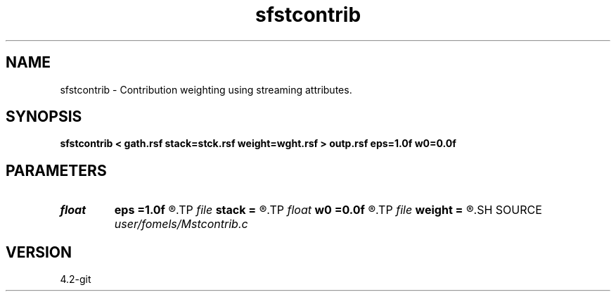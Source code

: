 .TH sfstcontrib 1  "APRIL 2023" Madagascar "Madagascar Manuals"
.SH NAME
sfstcontrib \- Contribution weighting using streaming attributes. 
.SH SYNOPSIS
.B sfstcontrib < gath.rsf stack=stck.rsf weight=wght.rsf > outp.rsf eps=1.0f w0=0.0f
.SH PARAMETERS
.PD 0
.TP
.I float  
.B eps
.B =1.0f
.R  	regularization parameter
.TP
.I file   
.B stack
.B =
.R  	auxiliary input file name
.TP
.I float  
.B w0
.B =0.0f
.R  	initial weight
.TP
.I file   
.B weight
.B =
.R  	auxiliary output file name
.SH SOURCE
.I user/fomels/Mstcontrib.c
.SH VERSION
4.2-git

